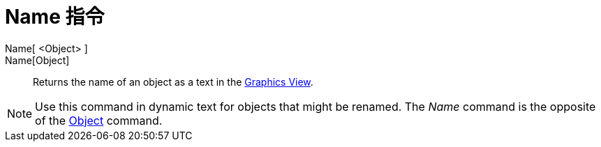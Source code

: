 = Name 指令
:page-en: commands/Name
ifdef::env-github[:imagesdir: /zh/modules/ROOT/assets/images]

Name[ <Object> ]::
Name[Object]::
  Returns the name of an object as a text in the xref:/Graphics_View.adoc[Graphics View].

[NOTE]
====
Use this command in dynamic text for objects that might be renamed. The _Name_ command is the opposite of the
xref:/s_index_php?title=Object_Command_action=edit_redlink=1.adoc[Object] command.

====
